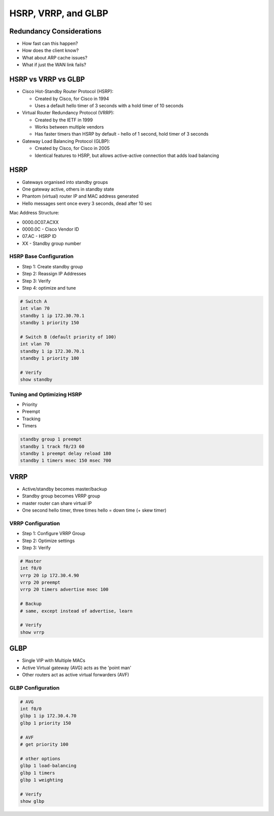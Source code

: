 HSRP, VRRP, and GLBP
====================

Redundancy Considerations
-------------------------

- How fast can this happen?
- How does the client know?
- What about ARP cache issues?
- What if just the WAN link fails?


HSRP vs VRRP vs GLBP
--------------------

- Cisco Hot-Standby Router Protocol (HSRP):

  - Created by Cisco, for Cisco in 1994
  - Uses a default hello timer of 3 seconds with a hold timer of 10 seconds

- Virtual Router Redundancy Protocol (VRRP):

  - Created by the IETF in 1999
  - Works between multiple vendors
  - Has faster timers than HSRP by default - hello of 1 second, hold timer of 3 seconds

- Gateway Load Balancing Protocol (GLBP):

  - Created by Cisco, for Cisco in 2005
  - Identical features to HSRP, but allows active-active connection that adds load balancing

HSRP
----

- Gateways organised into standby groups
- One gateway active, others in standby state
- Phantom (virtual) router IP and MAC address generated
- Hello messages sent once every 3 seconds, dead after 10 sec

Mac Address Structure:

- 0000.0C07.ACXX
- 0000.0C - Cisco Vendor ID
- 07.AC - HSRP ID
- XX - Standby group number

HSRP Base Configuration
^^^^^^^^^^^^^^^^^^^^^^^

- Step 1: Create standby group
- Step 2: Reassign IP Addresses
- Step 3: Verify
- Step 4: optimize and tune

.. code-block:: none

  # Switch A
  int vlan 70
  standby 1 ip 172.30.70.1
  standby 1 priority 150

  # Switch B (default priority of 100)
  int vlan 70
  standby 1 ip 172.30.70.1
  standby 1 priority 100

  # Verify
  show standby

Tuning and Optimizing HSRP
^^^^^^^^^^^^^^^^^^^^^^^^^^

- Priority
- Preempt
- Tracking
- Timers

.. code-block:: none

  standby group 1 preempt
  standby 1 track f0/23 60
  standby 1 preempt delay reload 180
  standby 1 timers msec 150 msec 700

VRRP
----

- Active/standby becomes master/backup
- Standby group becomes VRRP group
- master router can share virtual IP
- One second hello timer, three times hello = down time (+ skew timer)

VRRP Configuration
^^^^^^^^^^^^^^^^^^

- Step 1: Configure VRRP Group
- Step 2: Optimize settings
- Step 3: Verify

.. code-block:: none

  # Master
  int f0/0
  vrrp 20 ip 172.30.4.90
  vrrp 20 preempt
  vrrp 20 timers advertise msec 100

  # Backup
  # same, except instead of advertise, learn

  # Verify
  show vrrp

GLBP
----

- Single VIP with Multiple MACs
- Active Virtual gateway (AVG) acts as the 'point man'
- Other routers act as active virtual forwarders (AVF)

GLBP Configuration
^^^^^^^^^^^^^^^^^^

.. code-block::

  # AVG
  int f0/0
  glbp 1 ip 172.30.4.70
  glbp 1 priority 150

  # AVF
  # get priority 100

  # other options
  glbp 1 load-balancing
  glbp 1 timers
  glbp 1 weighting

  # Verify
  show glbp
